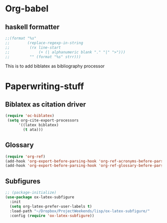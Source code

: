 * Org-babel
** haskell formatter
#+begin_src emacs-lisp
  ;;(format "%s"
  ;;        (replace-regexp-in-string
  ;;         (rx line-start
  ;;             (+ (| alphanumeric blank "." "|" ">")))
  ;;         "" (format "%s" strr)))
#+end_src

This is to add biblatex as bibliography processor

* Paperwriting-stuff
** Biblatex as citation driver
#+begin_src emacs-lisp :exports code
(require 'oc-biblatex)
 (setq org-cite-export-processors
	  '((latex biblatex)
		(t ata)))
#+end_src
** Glossary

#+begin_src emacs-lisp
  (require 'org-ref)
  (add-hook 'org-export-before-parsing-hook 'org-ref-acronyms-before-parsing)
  (add-hook 'org-export-before-parsing-hook 'org-ref-glossary-before-parsing)
#+end_src
** Subfigures
#+begin_src emacs-lisp
;; (package-initialize)
(use-package ox-latex-subfigure
  :init
  (setq org-latex-prefer-user-labels t)
  :load-path "~/Dropbox/ProjectWeekends/lisp/ox-latex-subfigure/"
  :config (require 'ox-latex-subfigure))
#+end_src
